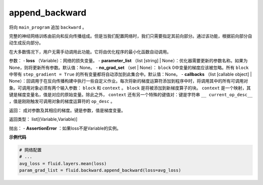 .. _cn_api_fluid_backward_append_backward:

append_backward
>>>>>>>>>>>>>>>>>>>>>>>>>>

.. py:class:: paddle.fluid.backward.append_backward(loss, parameter_list=None, no_grad_set=None, callbacks=None)

将向 ``main_program`` 追加 ``backward`` 。

完整的神经网络训练由前向和反向传播组成。但是当我们配置网络时，我们只需要指定其前向部分。通过该功能，根据前向部分自动生成反向部分。

在大多数情况下，用户无需手动调用此功能。它将由优化程序的最小化函数自动调用。

参数：
- **loss** （Variable）：网络的损失变量。
- **parameter_list** （list [string] | None）：优化器需要更新的参数名称。如果为None，则将更新所有参数。默认值：None。
- **no_grad_set** （set | None）： ``block`` 0中变量的梯度应该被忽略。所有 ``block`` 中带有 ``step_gradient = True`` 的所有变量都将自动添加到此集合中。默认值：None。
- **callbacks** （list [callable object] | None）：回调用于在反向传播构建中执行一些自定义作业。每次将新的梯度运算符添加到程序中时，将调用其中的所有可调用对象。可调用对象必须有两个输入参数： ``block`` 和 ``context`` 。 ``block`` 是将被添加到新梯度算子的块。 ``context`` 是一个映射，其键是梯度变量名，值是对应的原始变量。除此之外， ``context`` 还有另一个特殊的键值对：键是字符串 ``__ current_op_desc__`` ，值是刚刚触发可调用对象的梯度运算符的 ``op_desc`` 。

返回：   成对参数及其相应的梯度。键是参数，值是梯度变量。

返回类型：   	list[(Variable,Variable)]

抛出：     - **AssertionError** ：如果loss不是Variable的实例。

**示例代码**

..  code-block:: python

        # 网络配置
        # ...
        avg_loss = fluid.layers.mean(loss)
        param_grad_list = fluid.backward.append_backward(loss=avg_loss)













































